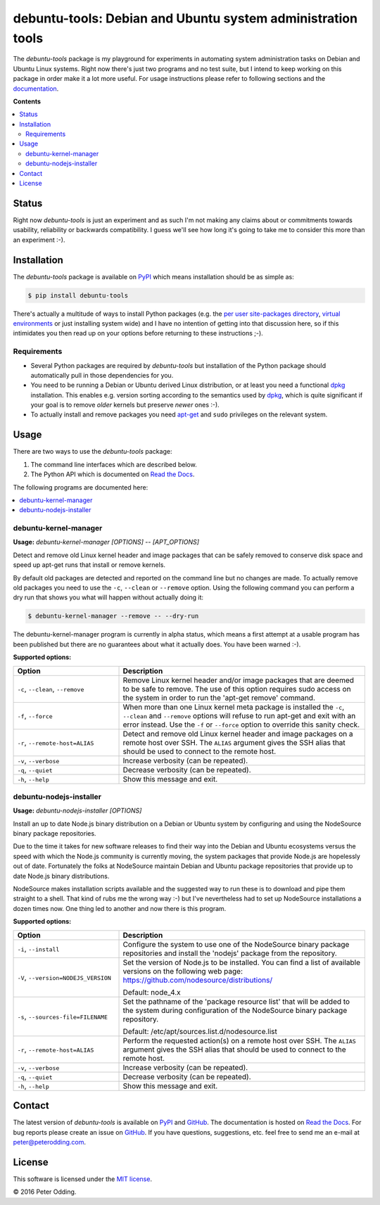 debuntu-tools: Debian and Ubuntu system administration tools
============================================================

The `debuntu-tools` package is my playground for experiments in automating
system administration tasks on Debian and Ubuntu Linux systems. Right now
there's just two programs and no test suite, but I intend to keep working
on this package in order make it a lot more useful. For usage instructions
please refer to following sections and the documentation_.

**Contents**

.. contents::
   :local:
   :depth: 2

Status
------

Right now `debuntu-tools` is just an experiment and as such I'm not making any
claims about or commitments towards usability, reliability or backwards
compatibility. I guess we'll see how long it's going to take me to consider
this more than an experiment :-).

Installation
------------

The `debuntu-tools` package is available on PyPI_ which means installation
should be as simple as:

.. code-block:: sh

   $ pip install debuntu-tools

There's actually a multitude of ways to install Python packages (e.g. the `per
user site-packages directory`_, `virtual environments`_ or just installing
system wide) and I have no intention of getting into that discussion here, so
if this intimidates you then read up on your options before returning to these
instructions ;-).

Requirements
~~~~~~~~~~~~

- Several Python packages are required by `debuntu-tools` but installation of
  the Python package should automatically pull in those dependencies for you.

- You need to be running a Debian or Ubuntu derived Linux distribution, or at
  least you need a functional dpkg_ installation. This enables e.g. version
  sorting according to the semantics used by dpkg_, which is quite significant
  if your goal is to remove *older* kernels but preserve *newer* ones :-).

- To actually install and remove packages you need apt-get_ and ``sudo``
  privileges on the relevant system.

Usage
-----

There are two ways to use the `debuntu-tools` package:

1. The command line interfaces which are described below.
2. The Python API which is documented on `Read the Docs`_.

The following programs are documented here:

.. contents::
   :local:
   :depth: 2

debuntu-kernel-manager
~~~~~~~~~~~~~~~~~~~~~~

.. A DRY solution to avoid duplication of the `debuntu-kernel-manager --help' text:
..
.. [[[cog
.. from humanfriendly.usage import inject_usage
.. inject_usage('debuntu_tools.kernel_manager')
.. ]]]

**Usage:** `debuntu-kernel-manager [OPTIONS] -- [APT_OPTIONS]`

Detect and remove old Linux kernel header and image packages that can be safely removed to conserve disk space and speed up apt-get runs that install or remove kernels.

By default old packages are detected and reported on the command line but no changes are made. To actually remove old packages you need to use the ``-c``, ``--clean`` or ``--remove`` option. Using the following command you can perform a dry run that shows you what will happen without actually doing it:

.. code-block:: sh

  $ debuntu-kernel-manager --remove -- --dry-run

The debuntu-kernel-manager program is currently in alpha status, which means a first attempt at a usable program has been published but there are no guarantees about what it actually does. You have been warned :-).

**Supported options:**

.. csv-table::
   :header: Option, Description
   :widths: 30, 70


   "``-c``, ``--clean``, ``--remove``","Remove Linux kernel header and/or image packages that are deemed to be safe
   to remove. The use of this option requires sudo access on the system in
   order to run the 'apt-get remove' command."
   "``-f``, ``--force``","When more than one Linux kernel meta package is installed the ``-c``, ``--clean``
   and ``--remove`` options will refuse to run apt-get and exit with an error
   instead. Use the ``-f`` or ``--force`` option to override this sanity check."
   "``-r``, ``--remote-host=ALIAS``","Detect and remove old Linux kernel header and image packages on a remote
   host over SSH. The ``ALIAS`` argument gives the SSH alias that should be used
   to connect to the remote host."
   "``-v``, ``--verbose``",Increase verbosity (can be repeated).
   "``-q``, ``--quiet``",Decrease verbosity (can be repeated).
   "``-h``, ``--help``","Show this message and exit.
   "

.. [[[end]]]

debuntu-nodejs-installer
~~~~~~~~~~~~~~~~~~~~~~~~

.. A DRY solution to avoid duplication of the `debuntu-nodejs-installer --help' text:
..
.. [[[cog
.. from humanfriendly.usage import inject_usage
.. inject_usage('debuntu_tools.nodejs_installer')
.. ]]]

**Usage:** `debuntu-nodejs-installer [OPTIONS]`

Install an up to date Node.js binary distribution on a Debian or Ubuntu system by configuring and using the NodeSource binary package repositories.

Due to the time it takes for new software releases to find their way into the Debian and Ubuntu ecosystems versus the speed with which the Node.js community is currently moving, the system packages that provide Node.js are hopelessly out of date. Fortunately the folks at NodeSource maintain Debian and Ubuntu package repositories that provide up to date Node.js binary distributions.

NodeSource makes installation scripts available and the suggested way to run these is to download and pipe them straight to a shell. That kind of rubs me the wrong way :-) but I've nevertheless had to set up NodeSource installations a dozen times now. One thing led to another and now there is this program.

**Supported options:**

.. csv-table::
   :header: Option, Description
   :widths: 30, 70


   "``-i``, ``--install``","Configure the system to use one of the NodeSource binary package
   repositories and install the 'nodejs' package from the repository."
   "``-V``, ``--version=NODEJS_VERSION``","Set the version of Node.js to be installed. You can find a list of
   available versions on the following web page:
   https://github.com/nodesource/distributions/

   Default: node_4.x"
   "``-s``, ``--sources-file=FILENAME``","Set the pathname of the 'package resource list' that will be added to the
   system during configuration of the NodeSource binary package repository.

   Default: /etc/apt/sources.list.d/nodesource.list"
   "``-r``, ``--remote-host=ALIAS``","Perform the requested action(s) on a remote host over SSH. The ``ALIAS``
   argument gives the SSH alias that should be used to connect to the remote
   host."
   "``-v``, ``--verbose``",Increase verbosity (can be repeated).
   "``-q``, ``--quiet``",Decrease verbosity (can be repeated).
   "``-h``, ``--help``","Show this message and exit.
   "

.. [[[end]]]

Contact
-------

The latest version of `debuntu-tools` is available on PyPI_ and GitHub_. The
documentation is hosted on `Read the Docs`_. For bug reports please create an
issue on GitHub_. If you have questions, suggestions, etc. feel free to send me
an e-mail at `peter@peterodding.com`_.

License
-------

This software is licensed under the `MIT license`_.

© 2016 Peter Odding.

.. External references:
.. _apt-get: https://en.wikipedia.org/wiki/apt-get
.. _documentation: https://debuntu-tools.readthedocs.io
.. _dpkg: https://en.wikipedia.org/wiki/dpkg
.. _GitHub: https://github.com/xolox/python-debuntu-tools
.. _MIT license: http://en.wikipedia.org/wiki/MIT_License
.. _per user site-packages directory: https://www.python.org/dev/peps/pep-0370/
.. _peter@peterodding.com: peter@peterodding.com
.. _PyPI: https://pypi.python.org/pypi/debuntu-tools
.. _Read the Docs: https://debuntu-tools.readthedocs.org/en/latest/#api-documentation
.. _virtual environments: http://docs.python-guide.org/en/latest/dev/virtualenvs/


